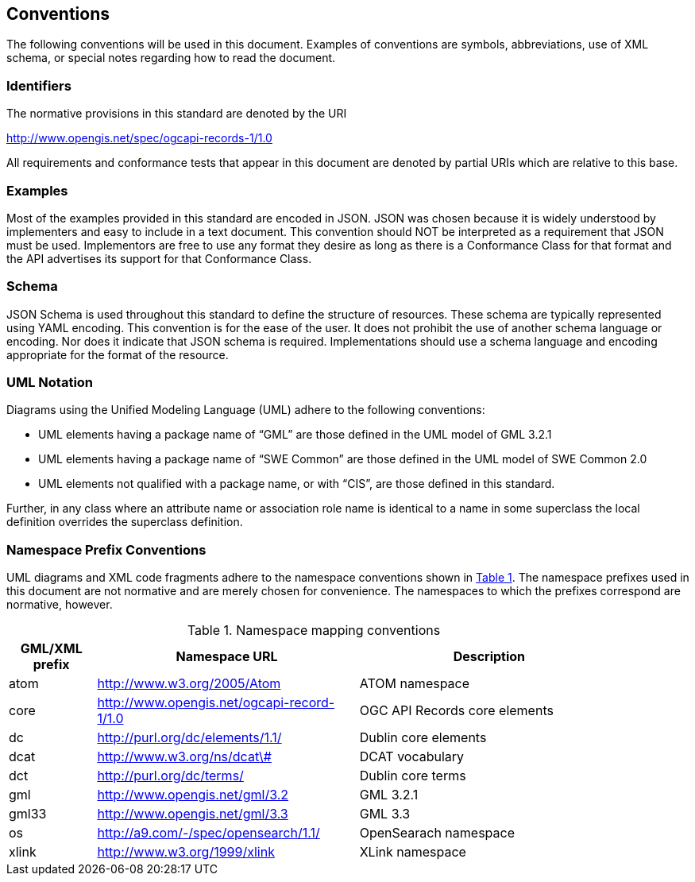 == Conventions
The following conventions will be used in this document. Examples of conventions are symbols, abbreviations, use of XML schema, or special notes regarding how to read the document.

=== Identifiers
The normative provisions in this standard are denoted by the URI

http://www.opengis.net/spec/ogcapi-records-1/1.0

All requirements and conformance tests that appear in this document are denoted by partial URIs which are relative to this base.

=== Examples

Most of the examples provided in this standard are encoded in JSON. JSON was chosen because it is widely understood by implementers and easy to include in a text document. This convention should NOT be interpreted as a requirement that JSON must be used. Implementors are free to use any format they desire as long as there is a Conformance Class for that format and the API advertises its support for that Conformance Class.

=== Schema

JSON Schema is used throughout this standard to define the structure of resources. These schema are typically represented using YAML encoding. This convention is for the ease of the user. It does not prohibit the use of another schema language or encoding. Nor does it indicate that JSON schema is required. Implementations should use a schema language and encoding appropriate for the format of the resource.

=== UML Notation

Diagrams using the Unified Modeling Language (UML) adhere to the following conventions:

* UML elements having a package name of “GML” are those defined in the UML model of GML 3.2.1
* UML elements having a package name of “SWE Common” are those defined in the UML model of SWE Common 2.0
* UML elements not qualified with a package name, or with “CIS”, are those defined in this standard.

Further, in any class where an attribute name or association role name is identical to a name in some superclass the local definition overrides the superclass definition.

[[namespace-prefixes]]
=== Namespace Prefix Conventions

UML diagrams and XML code fragments adhere to the namespace conventions shown in <<namespaces>>. The namespace prefixes used in this document are not normative and are merely chosen for convenience. The namespaces to which the prefixes correspond are normative, however.

[#namespaces,reftext='{table-caption} {counter:table-num}']
.Namespace mapping conventions
[width="90%",cols="2,6,6",options="header"]
|====
|*GML/XML prefix* |*Namespace URL* |*Description*
|atom |http://www.w3.org/2005/Atom |ATOM namespace
|core |http://www.opengis.net/ogcapi-record-1/1.0 |OGC API Records core elements
|dc |http://purl.org/dc/elements/1.1/ |Dublin core elements
|dcat |http://www.w3.org/ns/dcat\# |DCAT vocabulary
|dct |http://purl.org/dc/terms/ |Dublin core terms
|gml |http://www.opengis.net/gml/3.2 |GML 3.2.1
|gml33 |http://www.opengis.net/gml/3.3 |GML 3.3
|os |http://a9.com/-/spec/opensearch/1.1/ |OpenSearach namespace
|xlink |http://www.w3.org/1999/xlink |XLink namespace
|====
